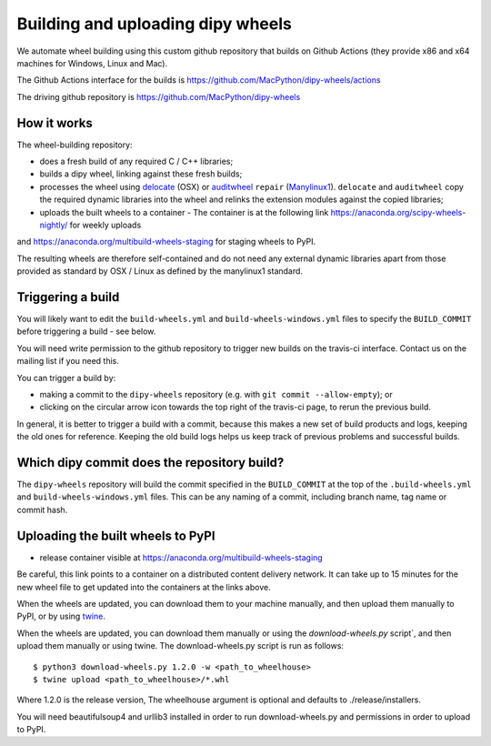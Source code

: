 ##################################
Building and uploading dipy wheels
##################################

We automate wheel building using this custom github repository that
builds on Github Actions (they provide x86 and x64 machines for Windows, Linux and Mac).

The Github Actions interface for the builds is
https://github.com/MacPython/dipy-wheels/actions

The driving github repository is
https://github.com/MacPython/dipy-wheels

How it works
============

The wheel-building repository:

* does a fresh build of any required C / C++ libraries;
* builds a dipy wheel, linking against these fresh builds;
* processes the wheel using delocate_ (OSX) or auditwheel_ ``repair``
  (Manylinux1_).  ``delocate`` and ``auditwheel`` copy the required dynamic
  libraries into the wheel and relinks the extension modules against the
  copied libraries;
* uploads the built wheels to a container - The container is at the following link https://anaconda.org/scipy-wheels-nightly/ for weekly uploads
and https://anaconda.org/multibuild-wheels-staging for staging wheels to PyPI.

The resulting wheels are therefore self-contained and do not need any external
dynamic libraries apart from those provided as standard by OSX / Linux as
defined by the manylinux1 standard.


Triggering a build
==================

You will likely want to edit the ``build-wheels.yml`` and ``build-wheels-windows.yml`` files to
specify the ``BUILD_COMMIT`` before triggering a build - see below.

You will need write permission to the github repository to trigger new builds
on the travis-ci interface.  Contact us on the mailing list if you need this.

You can trigger a build by:

* making a commit to the ``dipy-wheels`` repository (e.g. with ``git commit
  --allow-empty``); or
* clicking on the circular arrow icon towards the top right of the travis-ci
  page, to rerun the previous build.

In general, it is better to trigger a build with a commit, because this makes
a new set of build products and logs, keeping the old ones for reference.
Keeping the old build logs helps us keep track of previous problems and
successful builds.

Which dipy commit does the repository build?
============================================

The ``dipy-wheels`` repository will build the commit specified in the
``BUILD_COMMIT`` at the top of the ``.build-wheels.yml`` and ``build-wheels-windows.yml`` files.
This can be any naming of a commit, including branch name, tag name or commit
hash.

Uploading the built wheels to PyPI
==================================

* release container visible at
  https://anaconda.org/multibuild-wheels-staging

Be careful, this link points to a container on a distributed content delivery
network.  It can take up to 15 minutes for the new wheel file to get updated
into the containers at the links above.

When the wheels are updated, you can download them to your machine manually,
and then upload them manually to PyPI, or by using twine_.

When the wheels are updated, you can download them manually or using the `download-wheels.py` script`,
and then upload them manually or using twine. The download-wheels.py script is run as follows::

  $ python3 download-wheels.py 1.2.0 -w <path_to_wheelhouse>
  $ twine upload <path_to_wheelhouse>/*.whl

Where 1.2.0 is the release version, The wheelhouse argument is optional and defaults to ./release/installers.

You will need beautifulsoup4 and urllib3 installed in order to run download-wheels.py and permissions in order to upload to PyPI.

.. _manylinux1: https://www.python.org/dev/peps/pep-0513
.. _twine: https://pypi.python.org/pypi/twine
.. _bs4: https://pypi.python.org/pypi/beautifulsoup4
.. _delocate: https://pypi.python.org/pypi/delocate
.. _auditwheel: https://pypi.python.org/pypi/auditwheel
